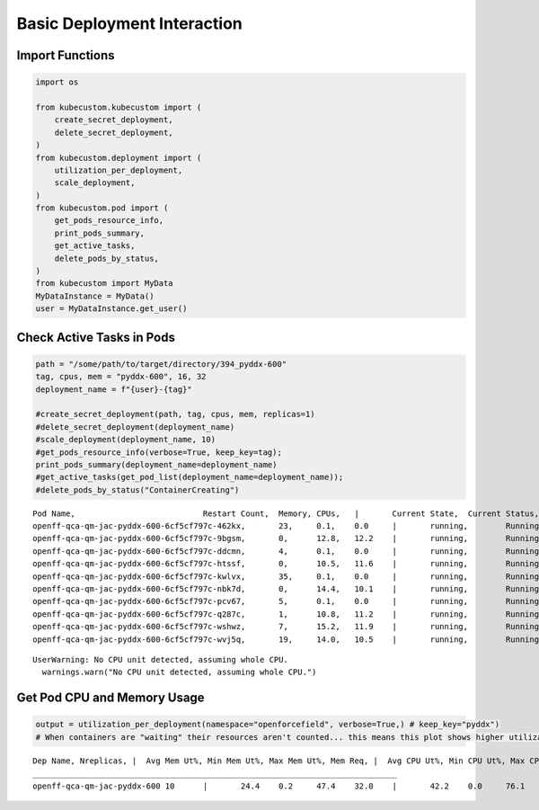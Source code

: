 Basic Deployment Interaction
============================

Import Functions
----------------

.. code:: ipython3

    import os

    from kubecustom.kubecustom import (
        create_secret_deployment,
        delete_secret_deployment,
    )
    from kubecustom.deployment import (
        utilization_per_deployment,
        scale_deployment,
    )
    from kubecustom.pod import (
        get_pods_resource_info,
        print_pods_summary,
        get_active_tasks,
        delete_pods_by_status,
    )
    from kubecustom import MyData
    MyDataInstance = MyData()
    user = MyDataInstance.get_user()

Check Active Tasks in Pods
--------------------------

.. code:: ipython3

    path = "/some/path/to/target/directory/394_pyddx-600"
    tag, cpus, mem = "pyddx-600", 16, 32
    deployment_name = f"{user}-{tag}"

    #create_secret_deployment(path, tag, cpus, mem, replicas=1)
    #delete_secret_deployment(deployment_name)
    #scale_deployment(deployment_name, 10)
    #get_pods_resource_info(verbose=True, keep_key=tag);
    print_pods_summary(deployment_name=deployment_name)
    #get_active_tasks(get_pod_list(deployment_name=deployment_name));
    #delete_pods_by_status("ContainerCreating")


.. parsed-literal::

    Pod Name,				Restart Count,	Memory,	CPUs,	|	Current State,	Current Status,	|	Previous State,	Previous Status
    openff-qca-qm-jac-pyddx-600-6cf5cf797c-462kx,	23,	0.1,	0.0	|	running,	Running,	|	terminated,	OOMKilled
    openff-qca-qm-jac-pyddx-600-6cf5cf797c-9bgsm,	0,	12.8,	12.2	|	running,	Running,	|	None,	None
    openff-qca-qm-jac-pyddx-600-6cf5cf797c-ddcmn,	4,	0.1,	0.0	|	running,	Running,	|	terminated,	OOMKilled
    openff-qca-qm-jac-pyddx-600-6cf5cf797c-htssf,	0,	10.5,	11.6	|	running,	Running,	|	None,	None
    openff-qca-qm-jac-pyddx-600-6cf5cf797c-kwlvx,	35,	0.1,	0.0	|	running,	Running,	|	terminated,	OOMKilled
    openff-qca-qm-jac-pyddx-600-6cf5cf797c-nbk7d,	0,	14.4,	10.1	|	running,	Running,	|	None,	None
    openff-qca-qm-jac-pyddx-600-6cf5cf797c-pcv67,	5,	0.1,	0.0	|	running,	Running,	|	terminated,	OOMKilled
    openff-qca-qm-jac-pyddx-600-6cf5cf797c-q287c,	1,	10.8,	11.2	|	running,	Running,	|	terminated,	OOMKilled
    openff-qca-qm-jac-pyddx-600-6cf5cf797c-wshwz,	7,	15.2,	11.9	|	running,	Running,	|	terminated,	OOMKilled
    openff-qca-qm-jac-pyddx-600-6cf5cf797c-wvj5q,	19,	14.0,	10.5	|	running,	Running,	|	terminated,	OOMKilled


.. parsed-literal::

    UserWarning: No CPU unit detected, assuming whole CPU.
      warnings.warn("No CPU unit detected, assuming whole CPU.")


Get Pod CPU and Memory Usage
----------------------------

.. code:: ipython3

    output = utilization_per_deployment(namespace="openforcefield", verbose=True,) # keep_key="pyddx")
    # When containers are "waiting" their resources aren't counted... this means this plot shows higher utilizaiton than grafana


.. parsed-literal::

    Dep Name, Nreplicas, |  Avg Mem Ut%, Min Mem Ut%, Max Mem Ut%, Mem Req, |  Avg CPU Ut%, Min CPU Ut%, Max CPU Ut%, CPU Req
    _____________________________________________________________________________
    openff-qca-qm-jac-pyddx-600	10	|	24.4	0.2	47.4	32.0	|	42.2	0.0	76.1	16.0
